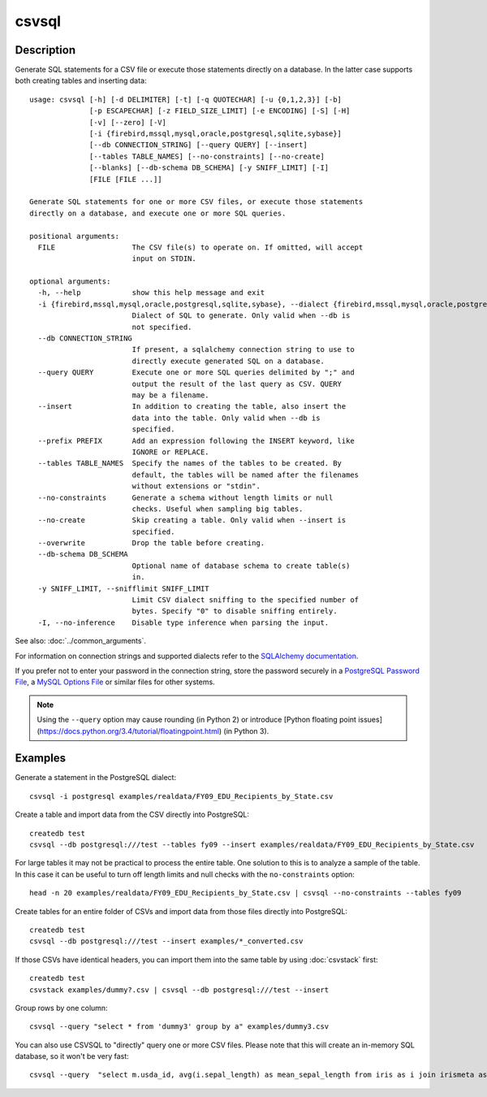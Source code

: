 ======
csvsql
======

Description
===========

Generate SQL statements for a CSV file or execute those statements directly on a database. In the latter case supports both creating tables and inserting data::

    usage: csvsql [-h] [-d DELIMITER] [-t] [-q QUOTECHAR] [-u {0,1,2,3}] [-b]
                  [-p ESCAPECHAR] [-z FIELD_SIZE_LIMIT] [-e ENCODING] [-S] [-H]
                  [-v] [--zero] [-V]
                  [-i {firebird,mssql,mysql,oracle,postgresql,sqlite,sybase}]
                  [--db CONNECTION_STRING] [--query QUERY] [--insert]
                  [--tables TABLE_NAMES] [--no-constraints] [--no-create]
                  [--blanks] [--db-schema DB_SCHEMA] [-y SNIFF_LIMIT] [-I]
                  [FILE [FILE ...]]

    Generate SQL statements for one or more CSV files, or execute those statements
    directly on a database, and execute one or more SQL queries.

    positional arguments:
      FILE                  The CSV file(s) to operate on. If omitted, will accept
                            input on STDIN.

    optional arguments:
      -h, --help            show this help message and exit
      -i {firebird,mssql,mysql,oracle,postgresql,sqlite,sybase}, --dialect {firebird,mssql,mysql,oracle,postgresql,sqlite,sybase}
                            Dialect of SQL to generate. Only valid when --db is
                            not specified.
      --db CONNECTION_STRING
                            If present, a sqlalchemy connection string to use to
                            directly execute generated SQL on a database.
      --query QUERY         Execute one or more SQL queries delimited by ";" and
                            output the result of the last query as CSV. QUERY
                            may be a filename.
      --insert              In addition to creating the table, also insert the
                            data into the table. Only valid when --db is
                            specified.
      --prefix PREFIX       Add an expression following the INSERT keyword, like
                            IGNORE or REPLACE.
      --tables TABLE_NAMES  Specify the names of the tables to be created. By
                            default, the tables will be named after the filenames
                            without extensions or "stdin".
      --no-constraints      Generate a schema without length limits or null
                            checks. Useful when sampling big tables.
      --no-create           Skip creating a table. Only valid when --insert is
                            specified.
      --overwrite           Drop the table before creating.
      --db-schema DB_SCHEMA
                            Optional name of database schema to create table(s)
                            in.
      -y SNIFF_LIMIT, --snifflimit SNIFF_LIMIT
                            Limit CSV dialect sniffing to the specified number of
                            bytes. Specify "0" to disable sniffing entirely.
      -I, --no-inference    Disable type inference when parsing the input.

See also: :doc:`../common_arguments`.

For information on connection strings and supported dialects refer to the `SQLAlchemy documentation <http://www.sqlalchemy.org/docs/dialects/>`_.

If you prefer not to enter your password in the connection string, store the password securely in a `PostgreSQL Password File <https://www.postgresql.org/docs/9.1/static/libpq-pgpass.html>`_, a `MySQL Options File <https://dev.mysql.com/doc/refman/5.7/en/option-files.html>`_ or similar files for other systems.


.. note::

    Using the ``--query`` option may cause rounding (in Python 2) or introduce [Python floating point issues](https://docs.python.org/3.4/tutorial/floatingpoint.html) (in Python 3).

Examples
========

Generate a statement in the PostgreSQL dialect::

    csvsql -i postgresql examples/realdata/FY09_EDU_Recipients_by_State.csv

Create a table and import data from the CSV directly into PostgreSQL::

    createdb test
    csvsql --db postgresql:///test --tables fy09 --insert examples/realdata/FY09_EDU_Recipients_by_State.csv

For large tables it may not be practical to process the entire table. One solution to this is to analyze a sample of the table. In this case it can be useful to turn off length limits and null checks with the ``no-constraints`` option::

    head -n 20 examples/realdata/FY09_EDU_Recipients_by_State.csv | csvsql --no-constraints --tables fy09

Create tables for an entire folder of CSVs and import data from those files directly into PostgreSQL::

    createdb test
    csvsql --db postgresql:///test --insert examples/*_converted.csv

If those CSVs have identical headers, you can import them into the same table by using :doc:`csvstack` first::

    createdb test
    csvstack examples/dummy?.csv | csvsql --db postgresql:///test --insert

Group rows by one column::

    csvsql --query "select * from 'dummy3' group by a" examples/dummy3.csv

You can also use CSVSQL to "directly" query one or more CSV files. Please note that this will create an in-memory SQL database, so it won't be very fast::

    csvsql --query  "select m.usda_id, avg(i.sepal_length) as mean_sepal_length from iris as i join irismeta as m on (i.species = m.species) group by m.species" examples/iris.csv examples/irismeta.csv
